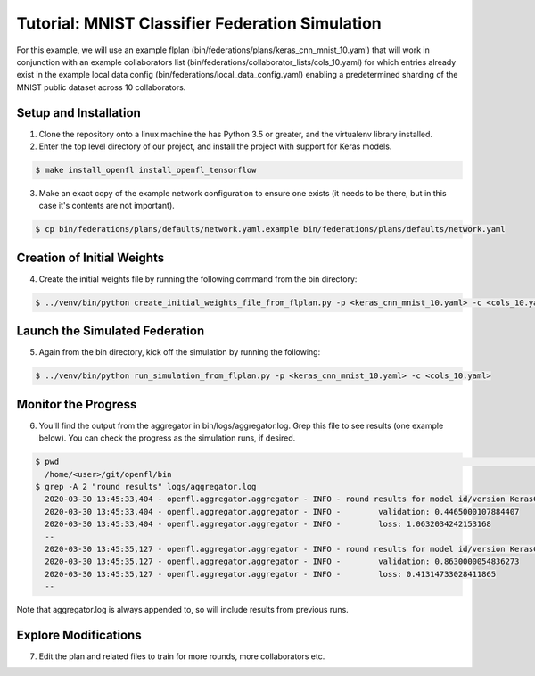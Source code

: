 .. # Copyright (C) 2020 Intel Corporation
.. # Licensed under the Apache License, Version 2.0 (the "License");
.. # you may not use this file except in compliance with the License.
.. # You may obtain a copy of the License at
.. #
.. #     http://www.apache.org/licenses/LICENSE-2.0
.. #
.. # Unless required by applicable law or agreed to in writing, software
.. # distributed under the License is distributed on an "AS IS" BASIS,
.. # WITHOUT WARRANTIES OR CONDITIONS OF ANY KIND, either express or implied.
.. # See the License for the specific language governing permissions and
.. # limitations under the License.

Tutorial: MNIST Classifier Federation Simulation
^^^^^^^^^^^^^^^^^^^^^^^^^^^^^^^^^^^^^^^^^^^^^^^^^^

For this example, we will use an example flplan (bin/federations/plans/keras_cnn_mnist_10.yaml) that will work in conjunction with an example collaborators list (bin/federations/collaborator_lists/cols_10.yaml) for which entries already exist in the example local data config (bin/federations/local_data_config.yaml) enabling a predetermined sharding of the MNIST public dataset across 10 collaborators.

Setup and Installation
----------------------

1. Clone the repository onto a linux machine the has Python 3.5 or greater, and the virtualenv library installed.

2. Enter the top level directory of our project, and install the project with support for Keras models.

.. code-block:: console

  $ make install_openfl install_openfl_tensorflow
  
3. Make an exact copy of the example network configuration to ensure one exists (it needs to be there, but in this case it's contents are not important).

.. code-block:: console

  $ cp bin/federations/plans/defaults/network.yaml.example bin/federations/plans/defaults/network.yaml
  
  
Creation of Initial Weights
---------------------------
  
4. Create the initial weights file by running the following command from the bin directory:

.. code-block:: console

  $ ../venv/bin/python create_initial_weights_file_from_flplan.py -p <keras_cnn_mnist_10.yaml> -c <cols_10.yaml>
  
  
Launch the Simulated Federation
-------------------------------

5. Again from the bin directory, kick off the simulation by running the following: 

.. code-block:: console

  $ ../venv/bin/python run_simulation_from_flplan.py -p <keras_cnn_mnist_10.yaml> -c <cols_10.yaml>

Monitor the Progress
--------------------

6. You'll find the output from the aggregator in bin/logs/aggregator.log. Grep this file to see results (one example below). You can check the progress as the simulation runs, if desired.

.. code-block:: console

  $ pwd                                                                                                                                                                                                                            msheller@spr-gpu01
    /home/<user>/git/openfl/bin
  $ grep -A 2 "round results" logs/aggregator.log
    2020-03-30 13:45:33,404 - openfl.aggregator.aggregator - INFO - round results for model id/version KerasCNN/1
    2020-03-30 13:45:33,404 - openfl.aggregator.aggregator - INFO -        validation: 0.4465000107884407
    2020-03-30 13:45:33,404 - openfl.aggregator.aggregator - INFO -        loss: 1.0632034242153168
    --
    2020-03-30 13:45:35,127 - openfl.aggregator.aggregator - INFO - round results for model id/version KerasCNN/2
    2020-03-30 13:45:35,127 - openfl.aggregator.aggregator - INFO -        validation: 0.8630000054836273
    2020-03-30 13:45:35,127 - openfl.aggregator.aggregator - INFO -        loss: 0.41314733028411865
    --

Note that aggregator.log is always appended to, so will include results from previous runs.

Explore Modifications
----------------------

7. Edit the plan and related files to train for more rounds, more collaborators etc.


